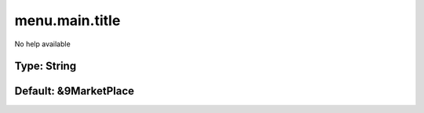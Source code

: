 ===============
menu.main.title
===============

No help available

Type: String
~~~~~~~~~~~~
Default: **&9MarketPlace**
~~~~~~~~~~~~~~~~~~~~~~~~~~

